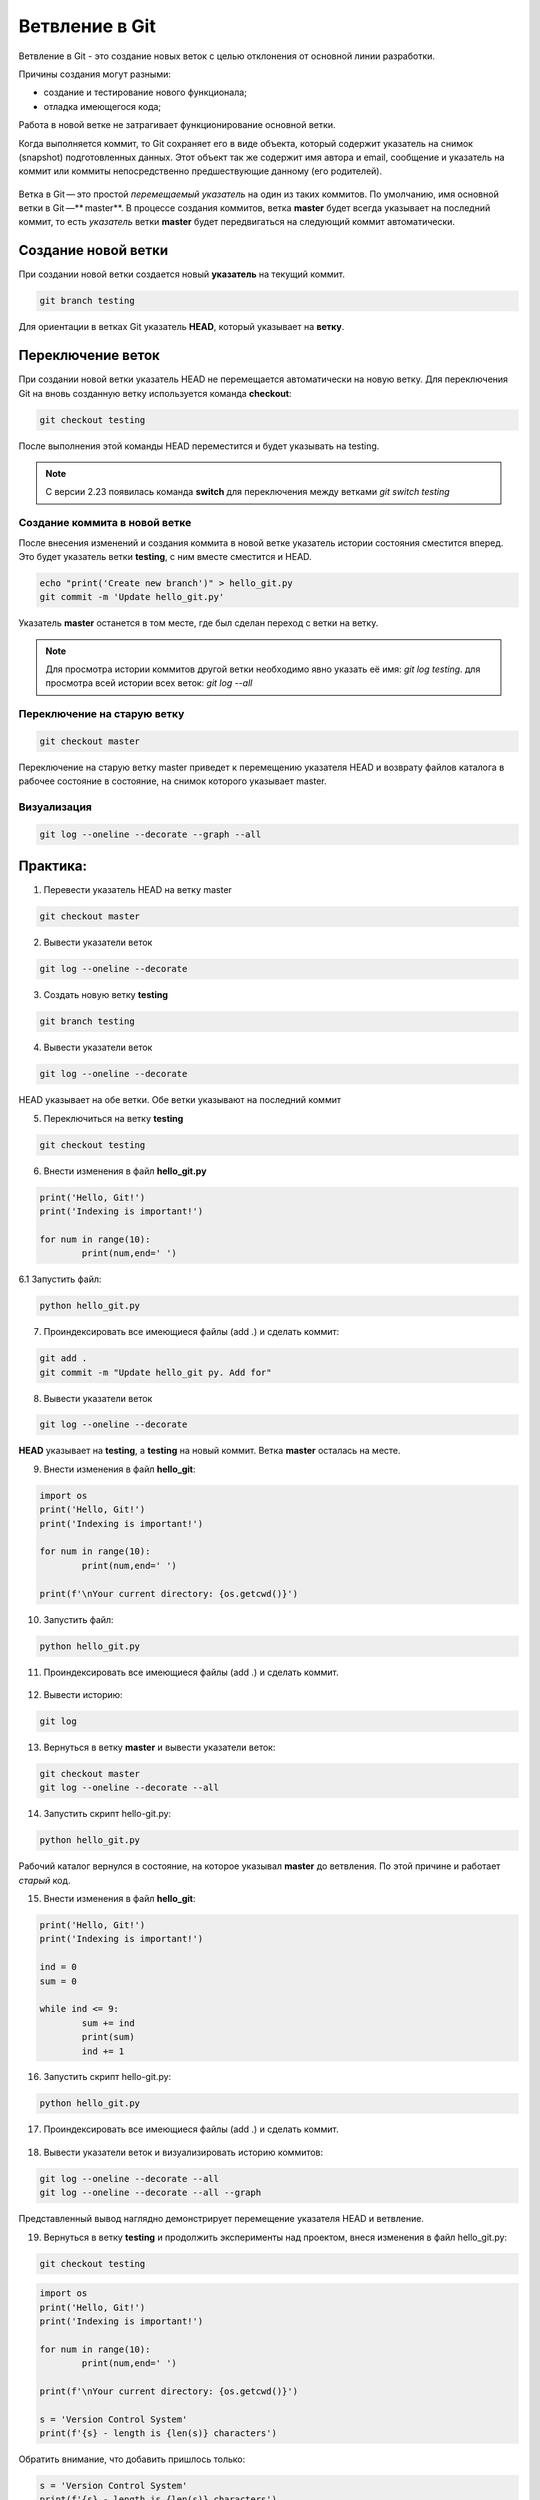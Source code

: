 Ветвление в Git
################

Ветвление в Git - это создание новых веток c целью отклонения от основной линии разработки. 

Причины создания могут разными:

* создание и тестирование нового функционала;
* отладка имеющегося кода;

Работа в новой ветке не затрагивает функционирование основной ветки.

Когда выполняется коммит, то Git сохраняет его в виде объекта, который содержит указатель на снимок (snapshot) подготовленных данных. 
Этот объект так же содержит имя автора и email, сообщение и указатель на коммит или коммиты непосредственно предшествующие данному (его родителей).

.. figure:: img/01_git_14.png
       :scale: 100 %
       :align: center
       :alt: asda
	   
Ветка в Git — это простой *перемещаемый указатель* на один из таких коммитов. По умолчанию, имя основной ветки в Git —** master**. В процессе создания коммитов, 
ветка **master** будет всегда указывает на последний коммит, то есть *указатель* ветки **master** будет передвигаться на следующий коммит автоматически.

.. figure:: img/01_git_15.png
       :scale: 100 %
       :align: center
       :alt: История коммитов
	   
Создание новой ветки
*********************

При создании новой ветки создается новый **указатель** на текущий коммит.

.. code::

	git branch testing
	
.. figure:: img/01_git_16.png
       :scale: 100 %
       :align: center
       :alt: Создание новой ветки
	   
Для ориентации в ветках Git указатель **HEAD**, который указывает на **ветку**.

.. figure:: img/01_git_17.png
       :scale: 100 %
       :align: center
       :alt: Создание новой ветки

Переключение веток
*******************

При создании новой ветки указатель HEAD не перемещается автоматически на новую ветку. 
Для переключения Git на вновь созданную ветку используется команда **checkout**:

.. code::

	git checkout testing
	
После выполнения этой команды HEAD переместится и будет указывать на testing.

.. figure:: img/01_git_18.png
       :scale: 100 %
       :align: center
       :alt: Перемещение указателя HEAD

	
.. note:: С версии 2.23 появилась команда **switch** для переключения между ветками *git switch testing*
	   
Создание коммита в новой ветке
==============================

После внесения изменений и создания коммита в новой ветке указатель истории состояния сместится вперед. Это будет указатель ветки **testing**, с ним вместе сместится и HEAD.

.. code::

	echo "print('Create new branch')" > hello_git.py
	git commit -m 'Update hello_git.py'

.. figure:: img/01_git_19.png
       :scale: 100 %
       :align: center
       :alt: Коммит в новой ветке

Указатель **master** останется в том месте, где был сделан переход с ветки на ветку. 

.. note:: Для просмотра истории коммитов другой ветки необходимо явно указать её имя: *git log testing*. для просмотра всей истории всех веток: *git log --all*


Переключение на старую ветку
==============================

.. code::

	git checkout master
	
Переключение на старую ветку master приведет к перемещению указателя HEAD и возврату файлов каталога в рабочее состояние в состояние, на снимок которого указывает master.

.. figure:: img/01_git_20.png
       :scale: 100 %
       :align: center
       :alt: Возврат в ветку master
	   
Визуализация
==============

.. code::

	git log --oneline --decorate --graph --all


Практика:
*********

1. Перевести указатель HEAD на ветку master

.. code::
	
	git checkout master

2. Вывести указатели веток

.. code::

	git log --oneline --decorate


.. figure:: img/01_git_21.png
       :scale: 100 %
       :align: center
       :alt: Возврат в ветку master

3. Создать новую ветку **testing**

.. code::

	git branch testing
	
.. figure:: img/01_git_22.png
       :scale: 100 %
       :align: center
       :alt: Возврат в ветку master
	   
4. Вывести указатели веток

.. code::

	git log --oneline --decorate

.. figure:: img/01_git_23.png
       :scale: 100 %
       :align: center
       :alt: Возврат в ветку master

HEAD указывает на обе ветки. Обе ветки указывают на последний коммит

5. Переключиться на ветку **testing**

.. code::

	git checkout testing

.. figure:: img/01_git_24.png
       :scale: 100 %
       :align: center
       :alt: Возврат в ветку master

6. Внести изменения в файл **hello_git.py**

.. code:: python

	print('Hello, Git!')
	print('Indexing is important!')

	for num in range(10):
		print(num,end=' ')
		
6.1 Запустить файл:

.. code::

	python hello_git.py
	
.. figure:: img/01_git_27.png
   :scale: 100 %
   :align: center
   :alt: Commit

	
7. Проиндексировать все имеющиеся файлы (add .) и сделать коммит:

.. code::

	git add .
	git commit -m "Update hello_git py. Add for"
	
.. figure:: img/01_git_25.png
       :scale: 100 %
       :align: center
       :alt: Commit

8. Вывести указатели веток

.. code::

	git log --oneline --decorate
	
	
.. figure:: img/01_git_26.png
       :scale: 100 %
       :align: center
       :alt: Commit
	   
**HEAD** указывает на **testing**, а **testing** на новый коммит. Ветка **master** осталась на месте.

9. Внести изменения в файл **hello_git**:

.. code:: python

	import os
	print('Hello, Git!')
	print('Indexing is important!')

	for num in range(10):
		print(num,end=' ')
		
	print(f'\nYour current directory: {os.getcwd()}')

10. Запустить файл:

.. code::

	python hello_git.py
	
.. figure:: img/01_git_28.png
   :scale: 100 %
   :align: center
   :alt: Commit

11. Проиндексировать все имеющиеся файлы (add .) и сделать коммит.
	
.. figure:: img/01_git_29.png
   :scale: 100 %
   :align: center
   :alt: Commit
   
12. Вывести историю:

.. code::

	git log
	
.. figure:: img/01_git_30.png
   :scale: 100 %
   :align: center
   :alt: Commit
   
13. Вернуться в ветку **master** и вывести указатели веток:

.. code::

	git checkout master
	git log --oneline --decorate --all
	
.. figure:: img/01_git_31.png
   :scale: 100 %
   :align: center
   :alt: Commit

14. Запустить скрипт hello-git.py:

.. code::

	python hello_git.py
	
.. figure:: img/01_git_32.png
   :scale: 100 %
   :align: center
   :alt: Commit
   
Рабочий каталог вернулся в состояние, на которое указывал **master** до ветвления. По этой причине и работает *старый* код.

15. Внести изменения в файл **hello_git**:

.. code:: python

	print('Hello, Git!')
	print('Indexing is important!')

	ind = 0
	sum = 0

	while ind <= 9:
		sum += ind
		print(sum)
		ind += 1
		
16. Запустить скрипт hello-git.py:

.. code::

	python hello_git.py
	
.. figure:: img/01_git_33.png
   :scale: 100 %
   :align: center
   :alt: Commit
   
17. Проиндексировать все имеющиеся файлы (add .) и сделать коммит.

.. figure:: img/01_git_34.png
   :scale: 100 %
   :align: center
   :alt: Commit
   
18. Вывести указатели веток и визуализировать историю коммитов:

.. code::

	git log --oneline --decorate --all
	git log --oneline --decorate --all --graph
	
.. figure:: img/01_git_35.png
   :scale: 100 %
   :align: center
   :alt: Commit
   
Представленный вывод наглядно демонстрирует перемещение указателя HEAD и ветвление.

19. Вернуться в ветку **testing** и продолжить эксперименты над проектом, внеся изменения в файл hello_git.py:

.. code::

	git checkout testing

.. code:: python

	import os
	print('Hello, Git!')
	print('Indexing is important!')

	for num in range(10):
		print(num,end=' ')
		
	print(f'\nYour current directory: {os.getcwd()}')

	s = 'Version Control System'
	print(f'{s} - length is {len(s)} characters')
	
Обратить внимание, что добавить пришлось только:

.. code:: python

	s = 'Version Control System'
	print(f'{s} - length is {len(s)} characters')
	
20. Запустить скрипт, убедиться, что все работает корректно, проиндексировать и выполнить коммит:

.. figure:: img/01_git_36.png
   :scale: 100 %
   :align: center
   :alt: Commit

21. Вывести указатели веток и визуализировать историю коммитов:

.. code::

	git log --oneline --decorate --all
	git log --oneline --decorate --all --graph  
	
.. figure:: img/01_git_37.png
   :scale: 100 %
   :align: center
   :alt: Commit

.. code::

	git log - вывод истории по текущей ветке
	
	git log --all - вывод истории по всем веткам